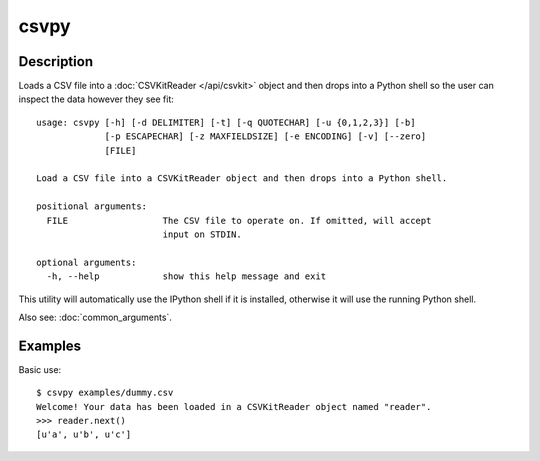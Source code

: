 =====
csvpy
=====

Description
===========

Loads a CSV file into a :doc:`CSVKitReader </api/csvkit>` object and then drops into a Python shell so the user can inspect the data however they see fit::

    usage: csvpy [-h] [-d DELIMITER] [-t] [-q QUOTECHAR] [-u {0,1,2,3}] [-b]
                 [-p ESCAPECHAR] [-z MAXFIELDSIZE] [-e ENCODING] [-v] [--zero]
                 [FILE]

    Load a CSV file into a CSVKitReader object and then drops into a Python shell.

    positional arguments:
      FILE                  The CSV file to operate on. If omitted, will accept
                            input on STDIN.

    optional arguments:
      -h, --help            show this help message and exit

This utility will automatically use the IPython shell if it is installed, otherwise it will use the running Python shell.

Also see: :doc:`common_arguments`.

Examples
========

Basic use::

    $ csvpy examples/dummy.csv
    Welcome! Your data has been loaded in a CSVKitReader object named "reader".
    >>> reader.next()
    [u'a', u'b', u'c']

